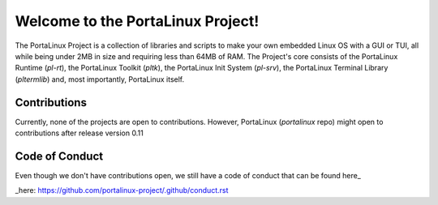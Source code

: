 **********************************
Welcome to the PortaLinux Project!
**********************************

The PortaLinux Project is a collection of libraries and scripts to make your own embedded Linux OS with a GUI or TUI, all while
being under 2MB in size and requiring less than 64MB of RAM. The Project's core consists of the PortaLinux Runtime (`pl-rt`),
the PortaLinux Toolkit (`pltk`), the PortaLinux Init System (`pl-srv`), the PortaLinux Terminal Library (`pltermlib`) and, most
importantly, PortaLinux itself.

Contributions
#############

Currently, none of the projects are open to contributions. However, PortaLinux (`portalinux` repo) might open to contributions
after release version 0.11

Code of Conduct
###############

Even though we don't have contributions open, we still have a code of conduct that can be found here_

_here: https://github.com/portalinux-project/.github/conduct.rst
